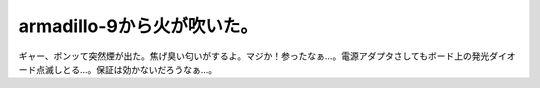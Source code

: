 armadillo-9から火が吹いた。
===========================

ギャー、ボンッて突然煙が出た。焦げ臭い匂いがするよ。マジか！参ったなぁ…。電源アダプタさしてもボード上の発光ダイオード点滅しとる…。保証は効かないだろうなぁ…。






.. author:: default
.. categories:: gadget,computer
.. tags::
.. comments::

